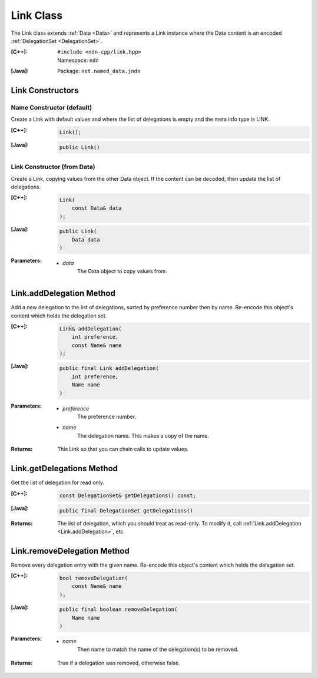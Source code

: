 .. _Link:

Link Class
==========

The Link class extends :ref:`Data <Data>` and represents a Link instance where
the Data content is an encoded :ref:`DelegationSet <DelegationSet>`.

:[C++]:
    | ``#include <ndn-cpp/link.hpp>``
    | Namespace: ``ndn``

:[Java]:
    Package: ``net.named_data.jndn``

Link Constructors
-----------------

Name Constructor (default)
^^^^^^^^^^^^^^^^^^^^^^^^^^

Create a Link with default values and where the list of delegations is empty and
the meta info type is LINK.

:[C++]:

    .. code-block:: c++

        Link();

:[Java]:

    .. code-block:: java

        public Link()

Link Constructor (from Data)
^^^^^^^^^^^^^^^^^^^^^^^^^^^^

Create a Link, copying values from the other Data object. If the content can be
decoded, then update the list of delegations.

:[C++]:

    .. code-block:: c++

        Link(
            const Data& data
        );

:[Java]:

    .. code-block:: java

        public Link(
            Data data
        )

:Parameters:

    - `data`
        The Data object to copy values from.

.. _Link.addDelegation:

Link.addDelegation Method
-------------------------

Add a new delegation to the list of delegations, sorted by preference number
then by name. Re-encode this object's content which holds the delegation set.

:[C++]:

    .. code-block:: c++

        Link& addDelegation(
            int preference,
            const Name& name
        );

:[Java]:

    .. code-block:: java

        public final Link addDelegation(
            int preference,
            Name name
        )

:Parameters:

    - `preference`
        The preference number.

    - `name`
        The delegation name. This makes a copy of the name.

:Returns:

    This Link so that you can chain calls to update values.

Link.getDelegations Method
--------------------------

Get the list of delegation for read only.

:[C++]:

    .. code-block:: c++

        const DelegationSet& getDelegations() const;

:[Java]:

    .. code-block:: java

        public final DelegationSet getDelegations()

:Returns:

    The list of delegation, which you should treat as read-only. To
    modify it, call :ref:`Link.addDelegation <Link.addDelegation>`, etc.

Link.removeDelegation Method
----------------------------

Remove every delegation entry with the given name. Re-encode this object's
content which holds the delegation set.

:[C++]:

    .. code-block:: c++

        bool removeDelegation(
            const Name& name
        );

:[Java]:

    .. code-block:: java

        public final boolean removeDelegation(
            Name name
        )

:Parameters:

    - `name`
        Then name to match the name of the delegation(s) to be removed.

:Returns:

    True if a delegation was removed, otherwise false.
